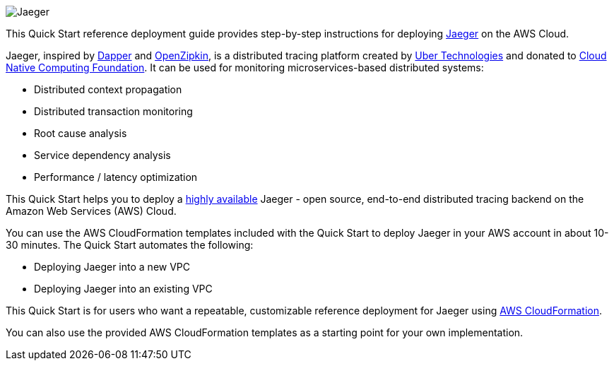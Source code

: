 
image::jaeger-horizontal-color.png[Jaeger]

This Quick Start reference deployment guide provides step-by-step instructions for deploying https://www.jaegertracing.io/[Jaeger] on the AWS Cloud.

Jaeger, inspired by https://research.google.com/pubs/pub36356.html[Dapper] and https://zipkin.io/[OpenZipkin], 
is a distributed tracing platform created by https://uber.github.io/[Uber Technologies] and donated to 
https://cncf.io/[Cloud Native Computing Foundation]. It can be used for monitoring microservices-based distributed systems:

* Distributed context propagation
* Distributed transaction monitoring
* Root cause analysis
* Service dependency analysis
* Performance / latency optimization

This Quick Start helps you to deploy a https://docs.aws.amazon.com/whitepapers/latest/real-time-communication-on-aws/high-availability-and-scalability-on-aws.html[highly available] Jaeger - open source, end-to-end 
distributed tracing backend on the Amazon Web Services (AWS) Cloud.

You can use the AWS CloudFormation templates included with the Quick Start to deploy Jaeger 
in your AWS account in about 10-30 minutes. The Quick Start automates the following:

* Deploying Jaeger into a new VPC
* Deploying Jaeger into an existing VPC

This Quick Start is for users who want a repeatable, customizable reference deployment 
for Jaeger using https://aws.amazon.com/cloudformation/[AWS CloudFormation].

You can also use the provided AWS CloudFormation templates as a starting point for your own implementation.